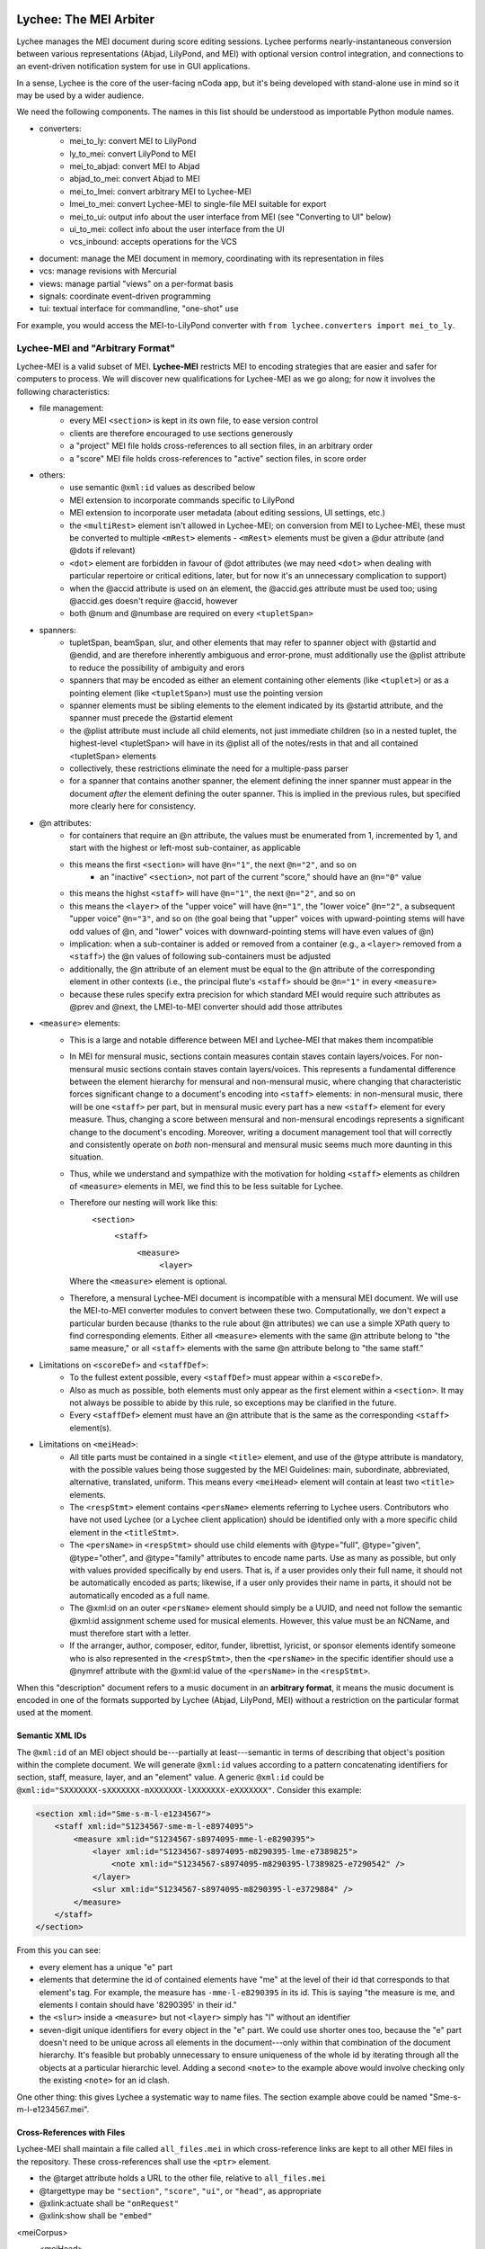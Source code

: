 Lychee: The MEI Arbiter
=======================

Lychee manages the MEI document during score editing sessions. Lychee performs nearly-instantaneous
conversion between various representations (Abjad, LilyPond, and MEI) with optional version control
integration, and connections to an event-driven notification system for use in GUI applications.

In a sense, Lychee is the core of the user-facing nCoda app, but it's being developed with
stand-alone use in mind so it may be used by a wider audience.

We need the following components. The names in this list should be understood as importable Python
module names.

- converters:
    - mei_to_ly: convert MEI to LilyPond
    - ly_to_mei: convert LilyPond to MEI
    - mei_to_abjad: convert MEI to Abjad
    - abjad_to_mei: convert Abjad to MEI
    - mei_to_lmei: convert arbitrary MEI to Lychee-MEI
    - lmei_to_mei: convert Lychee-MEI to single-file MEI suitable for export
    - mei_to_ui: output info about the user interface from MEI (see "Converting to UI" below)
    - ui_to_mei: collect info about the user interface from the UI
    - vcs_inbound: accepts operations for the VCS
- document: manage the MEI document in memory, coordinating with its representation in files
- vcs: manage revisions with Mercurial
- views: manage partial "views" on a per-format basis
- signals: coordinate event-driven programming
- tui: textual interface for commandline, "one-shot" use

For example, you would access the MEI-to-LilyPond converter with
``from lychee.converters import mei_to_ly``.

Lychee-MEI and "Arbitrary Format"
---------------------------------

Lychee-MEI is a valid subset of MEI. **Lychee-MEI** restricts MEI to encoding strategies that are
easier and safer for computers to process. We will discover new qualifications for Lychee-MEI as we
go along; for now it involves the following characteristics:

- file management:
    - every MEI ``<section>`` is kept in its own file, to ease version control
    - clients are therefore encouraged to use sections generously
    - a "project" MEI file holds cross-references to all section files, in an arbitrary order
    - a "score" MEI file holds cross-references to "active" section files, in score order
- others:
    - use semantic ``@xml:id`` values as described below
    - MEI extension to incorporate commands specific to LilyPond
    - MEI extension to incorporate user metadata (about editing sessions, UI settings, etc.)
    - the ``<multiRest>`` element isn't allowed in Lychee-MEI; on conversion from MEI to Lychee-MEI,
      these must be converted to multiple ``<mRest>`` elements
      - ``<mRest>`` elements must be given a @dur attribute (and @dots if relevant)
    - ``<dot>`` element are forbidden in favour of @dot attributes (we may need ``<dot>`` when
      dealing with particular repertoire or critical editions, later, but for now it's an
      unnecessary complication to support)
    - when the @accid attribute is used on an element, the @accid.ges attribute must be used too;
      using @accid.ges doesn't require @accid, however
    - both @num and @numbase are required on every ``<tupletSpan>``
- spanners:
    - tupletSpan, beamSpan, slur, and other elements that may refer to spanner object with @startid
      and @endid, and are therefore inherently ambiguous and error-prone, must additionally use the
      @plist attribute to reduce the possibility of ambiguity and erors
    - spanners that may be encoded as either an element containing other elements (like ``<tuplet>``)
      or as a pointing element (like ``<tupletSpan>``) must use the pointing version
    - spanner elements must be sibling elements to the element indicated by its @startid attribute,
      and the spanner must precede the @startid element
    - the @plist attribute must include all child elements, not just immediate children (so in a
      nested tuplet, the highest-level <tupletSpan> will have in its @plist all of the notes/rests
      in that and all contained <tupletSpan> elements
    - collectively, these restrictions eliminate the need for a multiple-pass parser
    - for a spanner that contains another spanner, the element defining the inner spanner must
      appear in the document *after* the element defining the outer spanner. This is implied in the
      previous rules, but specified more clearly here for consistency.
- @n attributes:
    - for containers that require an @n attribute, the values must be enumerated from 1, incremented
      by 1, and start with the highest or left-most sub-container, as applicable
    - this means the first ``<section>`` will have ``@n="1"``, the next ``@n="2"``, and so on
        - an "inactive" ``<section>``, not part of the current "score," should have an ``@n="0"``
          value
    - this means the highst ``<staff>`` will have ``@n="1"``, the next ``@n="2"``, and so on
    - this means the ``<layer>`` of the "upper voice" will have ``@n="1"``, the "lower voice"
      ``@n="2"``, a subsequent "upper voice" ``@n="3"``, and so on (the goal being that "upper"
      voices with upward-pointing stems will have odd values of @n, and "lower" voices with
      downward-pointing stems will have even values of @n)
    - implication: when a sub-container is added or removed from a container (e.g., a ``<layer>``
      removed from  a ``<staff>``) the @n values of following sub-containers must be adjusted
    - additionally, the @n attribute of an element must be equal to the @n attribute of the
      corresponding element in other contexts (i.e., the principal flute's ``<staff>`` should be
      ``@n="1"`` in every ``<measure>``
    - because these rules specify extra precision for which standard MEI would require such
      attributes as @prev and @next, the LMEI-to-MEI converter should add those attributes
- ``<measure>`` elements:
    - This is a large and notable difference between MEI and Lychee-MEI that makes them incompatible
    - In MEI for mensural music, sections contain measures contain staves contain layers/voices. For
      non-mensural music sections contain staves contain layers/voices. This represents a fundamental
      difference between the element hierarchy for mensural and non-mensural music, where changing
      that characteristic forces significant change to a document's encoding into ``<staff>``
      elements: in non-mensural music, there will be one ``<staff>`` per part, but in mensural music
      every part has a new ``<staff>`` element for every measure. Thus, changing a score between
      mensural and non-mensural encodings represents a significant change to the document's encoding.
      Moreover, writing a document management tool that will correctly and consistently operate on
      *both* non-mensural and mensural music seems much more daunting in this situation.
    - Thus, while we understand and sympathize with the motivation for holding ``<staff>`` elements
      as children of ``<measure>`` elements in MEI, we find this to be less suitable for Lychee.
    - Therefore our nesting will work like this:
        ``<section>``
            ``<staff>``
                ``<measure>``
                    ``<layer>``
      Where the ``<measure>`` element is optional.
    - Therefore, a mensural Lychee-MEI document is incompatible with a mensural MEI document. We
      will use the MEI-to-MEI converter modules to convert between these two. Computationally, we
      don't expect a particular burden because (thanks to the rule about @n attributes) we can use
      a simple XPath query to find corresponding elements. Either all ``<measure>`` elements with
      the same @n attribute belong to "the same measure," or all ``<staff>`` elements with the same
      @n attribute belong to "the same staff."
- Limitations on ``<scoreDef>`` and ``<staffDef>``:
    - To the fullest extent possible, every ``<staffDef>`` must appear within a ``<scoreDef>``.
    - Also as much as possible, both elements must only appear as the first element within a
      ``<section>``. It may not always be possible to abide by this rule, so exceptions may be
      clarified in the future.
    - Every ``<staffDef>`` element must have an @n attribute that is the same as the corresponding
      ``<staff>`` element(s).
- Limitations on ``<meiHead>``:
    - All title parts must be contained in a single ``<title>`` element, and use of the @type
      attribute is mandatory, with the possible values being those suggested by the MEI Guidelines:
      main, subordinate, abbreviated, alternative, translated, uniform. This means every ``<meiHead>``
      element will contain at least two ``<title>`` elements.
    - The ``<respStmt>`` element contains ``<persName>`` elements referring to Lychee users.
      Contributors who have not used Lychee (or a Lychee client application) should be identified
      only with a more specific child element in the ``<titleStmt>``.
    - The ``<persName>`` in ``<respStmt>`` should use child elements with @type="full", @type="given",
      @type="other", and @type="family" attributes to encode name parts. Use as many as possible,
      but only with values provided specifically by end users. That is, if a user provides only their
      full name, it should not be automatically encoded as parts; likewise, if a user only provides
      their name in parts, it should not be automatically encoded as a full name.
    - The @xml:id on an outer ``<persName>`` element should simply be a UUID, and need not follow
      the semantic @xml:id assignment scheme used for musical elements. However, this value must be
      an NCName, and must therefore start with a letter.
    - If the arranger, author, composer, editor, funder, librettist, lyricist, or sponsor elements
      identify someone who is also represented in the ``<respStmt>``, then the ``<persName>`` in
      the specific identifier should use a @nymref attribute with the @xml:id value of the
      ``<persName>`` in the ``<respStmt>``.

When this "description" document refers to a music document in an **arbitrary format**, it means the
music document is encoded in one of the formats supported by Lychee (Abjad, LilyPond, MEI) without a
restriction on the particular format used at the moment.

Semantic XML IDs
^^^^^^^^^^^^^^^^

The ``@xml:id`` of an MEI object should be---partially at least---semantic in terms of describing
that object's position within the complete document. We will generate ``@xml:id`` values according
to a pattern concatenating identifiers for section, staff, measure, layer, and an "element" value.
A generic ``@xml:id`` could be ``@xml:id="SXXXXXXX-sXXXXXXX-mXXXXXXX-lXXXXXXX-eXXXXXXX"``.
Consider this example:

.. sourcecode:: xml

    <section xml:id="Sme-s-m-l-e1234567">
        <staff xml:id="S1234567-sme-m-l-e8974095">
            <measure xml:id="S1234567-s8974095-mme-l-e8290395">
                <layer xml:id="S1234567-s8974095-m8290395-lme-e7389825">
                    <note xml:id="S1234567-s8974095-m8290395-l7389825-e7290542" />
                </layer>
                <slur xml:id="S1234567-s8974095-m8290395-l-e3729884" />
            </measure>
        </staff>
    </section>

From this you can see:

- every element has a unique "e" part
- elements that determine the id of contained elements have "me" at the level of their id that
  corresponds to that element's tag. For example, the measure has ``-mme-l-e8290395`` in its id.
  This is saying "the measure is me, and elements I contain should have '8290395' in their id."
- the ``<slur>`` inside a ``<measure>`` but not ``<layer>`` simply has "l" without an identifier
- seven-digit unique identifiers for every object in the "e" part. We could use shorter ones too,
  because the "e" part doesn't need to be unique across all elements in the document---only within
  that combination of the document hierarchy. It's feasible but probably unnecessary to ensure
  uniqueness of the whole id by iterating through all the objects at a particular hierarchic level.
  Adding a second ``<note>`` to the example above would involve checking only the existing
  ``<note>`` for an id clash.

One other thing: this gives Lychee a systematic way to name files. The section example above could
be named "Sme-s-m-l-e1234567.mei".

Cross-References with Files
^^^^^^^^^^^^^^^^^^^^^^^^^^^

Lychee-MEI shall maintain a file called ``all_files.mei`` in which cross-reference links are kept
to all other MEI files in the repository. These cross-references shall use the ``<ptr>`` element.

- the @target attribute holds a URL to the other file, relative to ``all_files.mei``
- @targettype may be ``"section"``, ``"score"``, ``"ui"``, or ``"head"``, as appropriate
- @xlink:actuate shall be ``"onRequest"``
- @xlink:show shall be ``"embed"``

<meiCorpus>
    <meiHead>
        <ptr targettype="head" target="meihead.xml" xlink:actuate="onRequest" xlink:show="embed"/>
    </meiHead>
    <mei>
        <ptr targettype="score" target="score.xml" xlink:actuate="onRequest" xlink:show="embed"/>
        <ptr targettype="section" target="Sme-s-m-l-e4837298.mei" xlink:actuate="onRequest" xlink:show="embed"/>
        <ptr targettype="section" target="Sme-s-m-l-e9376275.mei" xlink:actuate="onRequest" xlink:show="embed"/>
        ...
    </mei>
</meiCorpus>

Note that this isn't valid MEI. It should be, and I'll figure out how later, but I just can't seem
to find a useful place for a <ptr> like this.

One-shot and Interactive Modes
------------------------------

Depending on the usage situation, Lychee may run in one-shot or interactive mode.

**One-shot mode** loads a complete document in an arbitrary format, optionally creates a new commit
in the VCS, and saves a complete document in an arbitrary format. The program begins and ends
execution with a single action. This situation corresponds to Lychee being run from the commandline,
or as a simple format converter.

**Interactive mode** starts execution and runs as a daemon, waiting for actions. An action is
initiated by triggering a signal in the ``signals`` module: Lychee accepts a complete or partial
document along with instructions about which part of the document is being sent; a new commit may
be created in the VCS, or a patch on the Mercurial Queue stack, or a similar event; finally,
additional signals are emitted from the ``signals`` module, indicating the updated material and its
position in the overall document, so that user interface components may update their appearance.
This situation corresponds to Lychee being run as the core of a GUI application, or in cooperation
with the core of a GUI application.

Generic Workflow
----------------

Every action Lychee performs will use the same basic workflow with four steps: inbound, document,
vcs, and outbound.

The **inbound** step converts from an arbitrary format to Lychee-MEI. When running in interactive
mode, the ``views`` module is given information on what portion of the document is being updated.

The **document** step manages changes to the internal MEI document, determining which specific files
must be modified, and creating or deleting them as required. In some situations, this step will be
skipped entirely if, for example, the user requested to see a different changeset from the VCS,
which won't require any changes in this step.

The **vcs** step manages the VCS repository in which the project is being managed. New changes will
be entered in a new revision, but other actions are possible depending on the user's actions. This
step may be skipped entirely if Lychee is configured not to use a VCS.

The **outbound** step converts from Lychee-MEI to (an) arbitrary format(s). When running in
interactive mode, the ``views`` module produces information on what portion of the document is
being updated.

Note that the "conversion" steps do not necessarily work as simple format converters for musical
information. For example, the ``mei_to_ui`` converter module issues changes for the user interface
according to changes in the MEI document. As another example, the ``vcs_inbound`` module allows
users to issue version control commands, like making a commit or switching to a different branch.

Converters
==========

Each converter module, designed in the way most suitable for the module author's skills, provides a
public interface with a single function, convert(), that performs conversions as appropriate for
that module. Thus for example ``lychee.converters.mei_to_ly.convert()`` accepts an MEI document and
produces a LilyPond document.

**Inbound converters** result in a Lychee-MEI document as xml.etree.ElementTree.ElementTree objects
(or Element, in the case of partial documents), along with instructions on what part of the document
is being updated. (The ``views`` module determines which part of the Lychee-MEI this corresponds to).

**Outbound converters** start with (a portion of) a Lychee-MEI document, along with instructions on
what part of the document is being updated. (The ``views`` module determines which part of the
other representation this corresponds to).

Each converter must be capable of accepting an incomplete document and producing the corresponding
incomplete output, or emitting an error signal if the incomplete input is insufficient to produce
corresponding valid output. For example, ``Element('note', {'pname': 'c'})`` given to the
``mei_to_ly`` module should result in ``'c'`` as output, even though the single Element is not a
complete and valid MEI document, and the single-character string is not a complete and valid
LilyPond document. Yet if ``mei_to_ly`` receives ``Element('slur', {'plist': '#123 #443'})`` as
input, there is not enough information to produce any sensible output, so the module ought to emit
an error signal.

Future modules will convert data between MEI and MusicXML, and MEI and music21.

Note that converter modules will always convert between Lychee-MEI and another format. However, the
@xml:id values assigned by the converter modules will not conform to the Lychee-MEI guidelines; they
should instead be used by the converter module to help track the correlation between objects in
their LMEI and external representation. The ``views`` module is responsible for converting the
@xml:id attributes from format-specific to Lychee-MEI values (and will not work without its ability
to do so). For this reason, the converters' @xml:id attributes must not change unless an element is
changed (meaning it is new or it replaces an element in Lychee's existing internal representation)
and that the converter-assigned @xml:id must change if an element does change.

Also note that a conversion through Lychee from one format to the same format, like
LilyPond-to-MEI-to-LilyPond, need not produce an identical file at the end. Although the content
must be identical, its formatting does not need to be.

Special Case: MEI-to-MEI Converter
----------------------------------

We will require an MEI-to-MEI conversion both for inbound and outbound conversions. On the way in,
this will be to convert (nearly?) any valid MEI document into a valid Lychee-MEI document. On the
way out, this will probably mostly be to substitute the appropriate files into the "playlist" file.

Special Case: Converting to UI
------------------------------

Another unusual situation is the storage of user interface settings and usage data in MEI. We will
need to extend MEI to deal with this information. It may then still be application-specific (not
transferrable between applications that use Lychee) and will not likely be incorporated into the
"upstream" MEI standard.

We can store all sorts of things here, so every musical document is like a "session" in an IDE (or
at least a "session" in the Kate text editor, if that helps anyone). We can even store things to
the detail of what proportion of the screen is occupied by various interface components. We can
still manage this with the generic workflow, and maybe in the style of the *React.js* GUI framework:
a user will make the motion to change a dial, and they'll think they changed the dial, but really
they caused a change that was put into Lychee, stored in the MEI file, and then the dial was told
by Lychee that it should update its position.

These "conversions" will be handled by the ``mei_to_ui`` and ``ui_to_mei`` modules.

Special Case: Converting from UI
--------------------------------

Every change the user makes in the interface, if it's a change that may contribute to changing the
musical score proper, as stored in MEI, must be recorded in the MEI itself. What this means in
practice is that we're likely to need a separate MEI-like file (that will really hold data part of
a custom MEI extension) in the repository to hold these changes, and we'll have to find some way to
manage the abundance of information this will create.

Here's the problem: if we're using the VCS to manage the undo/redo stack (which we are---see
"Session Changesets" below) then it's likely that we'll end up generating a lot of changes that
won't convert successfully into MEI, and therefore can't be saved in the VCS and, by extension,
therefore can't be saved into the undo/redo stack. (Why so many changes that can't be converted to
valid MEI? Because I predict users will start writing something, pause to think part-way through,
and the pause will be long enough to cause a new undo/redo commit).

Therefore... ? I'm still thinking about how we can deal with this. It may just be a silly idea to
manage the undo/redo stack in a Mercurial repository!

Special Case: VCS Inbound
-------------------------

The ``lychee.converters.vcs_inbound`` module allows operations with the ``lychee.vcs`` module.
Possible user actions are described in the following section, "VCS: Mercurial Integration."

The Document Module
===================

The ``document`` module is responsible for managing and coordinating the in-memory ``Element``
representation of the MEI document with the in-files representation, and also negotiating updates
to portions of those document representations.

There are three "touch points" for where such document management is required:
    1. incorporating the inbound change to the document,
    1. "sectionalizing" that change into files, and
    1. sending updated portions of the document for outbound listeners.

Document manipulation will always take place in ``<section>`` elements. At first, this will be
restriected to top-level section---the ``<section>`` that is "highest" in the element hierarchy.
We will build the functionality to update subsections, but doing it initially seems too complicated.

The ``document`` module will handle requests for portions of the document in memory as ``Element``
objects, to be used by the inbound and outbound converters. The module will also save the
``Element`` structure into, and load it from, per-``<section>`` files. This sounds completely
straight-forward, but I expect that managing the cross-references between Lychee-MEI documents is
going to be complicated enough to warrant a separate module.

Initially, other modules will only be able to request (for modification or outbound converstion)
and submit (the modified) document as a whole. The VCS can determine for itself whether particular
per-``<section>`` files have been modified and should be committed. New elements submitted from the
inbound conversion will be assigned @xml:id values, and the ``views`` module will learn what they
are during outbound conversion.

In the medium term, hopefully before we release the prototype, modules will be able to request and
submit specific ``<section>`` elements. In the long term, Lychee should be able to take a "smallest
viable container" approach, working down to the ``<layer>``. We should limit the level of
optimization though, because the goal of requesting/using smaller document sections to begin with
is to reduce processing time spent with portions of the document that aren't being chaged. If the
partial-updates algorithm ends up costing just as much time, we're not really solving the problem.

VCS: Mercurial Integration
==========================

One of the core nCoda features is integration with a VCS (version control system) through the
``lychee.vcs`` module. This is a significant advantage for Frescobaldi users too, many of whom
have held their projects in VCS repositories for years. The ``vcs`` module is an abstraction layer
between Lychee and the VCS itself. This allows changing the actual VCS we use without affecting
Lychee beyond the ``vcs`` module. We may also support choosing between VCS programs at runtime.

The initial VCS is Mercurial, which we have chosen primarily because it is written in Python, which
yields two significant advantages. First, we can import Mercurial as a module directly into
``lychee.vcs``. Second, Mercurial can use nCoda's in-browser Python runtime without having to
cross over into another language. Even though the Git VCS is notably more popular than Mercurial
in 2015, the it poses unnecessary integration challenges for an initial solution.

Interacting with the VCS
------------------------

In their usual use cases, users will interecat with the VCS directly to manage the files under
version control. In Lychee, users will interact with the VCS indirectly through our GUI. We should
take this opportunity to relieve our users of the burden of learning advanced version control
topics. In particular, we want to allow users to learn about version control concepts without
having to remember command names or the differences between a *changeset* and a *commit*.

In addition, nCoda users will not be managing the *files* in their projects, since the focus is
rather on *musical sections*. Although each section is effectively stored in a file, Lychee will
use additional files for its own purposes, as described above in the "Lychee-MEI" section. For this
reason, even Frescobaldi users will usually want to be isolated from the files themselves, although
it will be easier for them to access the files and the VCS directly if they desire.

Session Changesets
------------------

A *session changeset* is a changeset (revision, commit) that we intend to be temporary---it should
not outlive a user's current session. A session changeset represents a single action in the user's
undo/redo stack. The idea is that every "change" a user makes will be entered as a changeset and,
if it can be converted successfully, it will be used to update all the views a user has open. When
a user chooses to "save" their work, all the existing session changesets will be "folded" into a
single, permanent changeset.

We can do this using Mercurial's "histedit" command, which is shipped by default, and bookmarks. We
will need to keep three bookmarks through the editing session, which may refer to one, two, or three
changesets. One, called "latest," marks the most recent changeset of either type. Another,
"permanent," marks the most recent permanent changeset from the start of the user's session (that
is, it will not move during a session). The final, "session_permanent," marks the most recent
changeset a user has "saved."

If we only track two bookmarks ("latest" and "permanent") then we effectively discard the undo/redo
stack every time a user "saves." Tracking three bookmarks allows us to undo actions that happened
before the most recent "save."

When a user ends their session, we can use "histedit" to "fold" the changesets between the
"permanent" and "session_permanent" changesets into a single changeset. (In Git, we would use
"interactive rebase" to "squash" the commits between the two "branches" into a single commit).
Any new changesets will be uploaded to the shared nCoda server, and/or somehow exported locally
to the user's own computer.

If a user wants to "save" while their "latest" changeset is "before" their "permanent_session"
changeset, or has effectively created a new "branch," we can offer to create for them a "branch"
in the GUI, which will be depicted similarly to Git branches (but differently than Mercurial
branches).

An interesting side-effect of representing the undo/redo stack with changesets is that, in effect,
users can share the undo/redo stack between users and across actual editing sessions. I think we
should disallow this, at least initially. Session changesets will be marked as "draft" (changing to
"public" when they are made "permanent" at the end of a session).

A drawback to this approach is that session changesets will be preserved in the repository's ``.hg``
directory so that users can revise their revised changesets. While this makes some sense for
programmers using Mercurial, Lychee will generate a new changeset with every user action, leading
to a large number of unused changesets relatively quickly. Furthermore, since users won't be
accessing their repository directly, these backup files are an outright waste of space. Thankfully,
these backups don't appear to be synchronized or pushed to servers, though we will have to confirm
this before too long. If it comes to it, we can simply delete the backup files.

We will also need to make some replacement "hgeditor" script that will allow us to handle the
"histedit" changeset revision file preparation without having to ask the user to open a text editor.

Branching and Bookmarking
-------------------------

In Mercurial, "bookmarks" are mostly equivalent to Git's "branches," while Mercurial's "branches"
represent a permanent diversion in development. Unlike with bookmarks (and Git branches) a changeset
permanently records information about the branch to which it was committed.

I suggest we create a new branch for every user who wants to work on the same document. Merging
between branches is permitted, but the permanent record will help us keep track of who works on
what. It may lead to a situation where popular scores take a lot of time and space to clone for
new users, but there should be a way around this with some of Facebook's Mercurial extensions.

Collaboration and Merging
-------------------------

We can use the same mechanisms for viewing changes and differences between "branches," whether
created by a single user with bookmarks or by many users with branches. In the beginning, we can
offer simple merge conflict resolution with ours/theirs-style resolution. Later, we can find a way
to let users resolve merges by themselves.

Views: Does It Go Here?
=======================

A **view** is a (portion of) a Lychee-MEI document, stored in another format (Abjad, LilyPond, MEI).
The ``views`` module tracks correlation between musical objects separately for every format, in two
mappings between a Lychee-MEI-compliant @xml:id value assinged by the ``views`` module itself and
the @xml:id values assigned by ``converters`` submodules. Therefore, it is the responsiblity of the
``views`` module to assign Lychee-MEI-compliant @xml:id attributes to the LMEI data it receives.

Sample Uses
-----------

Example 1: a user creates a new note with the Verovio point-and-click interface, so the LilyPond
representation of that moment should be updated with only that single new note---the whole MEI
document should not need to be converted from scratch. This means sending a single MEI ``<note>``
element to the ``mei_to_ly`` module, including instructions on where the note belongs in the
LilyPond representation.

Example 2: a user selects a two-measure section of music, and asks for nCoda to show it the Abjad
representation of those measures. The ``mei_to_abjad`` module should only be sent two measures.

Example 3: a user uploads a score from the MEI 2013 sample encodings to nCoda. The ``mei_to_mei``
module should be able to "break down" that encoding into Lychee-MEI format and update the Verovio,
LilyPond, and Abjad views of the document.

How It Works: Example
---------------------

This example converts from an Abjad/LilyPond/music21-like data format that doesn't exist. The
inbound converter receives three Note objects:

    >>> inbound = [Note('c4'), Note('d4'), Note('e4')]

Each note has a ``_lychee_id`` attribute:

    >>> inbound[0]._lychee_id
    'note-123'
    >>> inbound[1]._lychee_id
    'note-456'
    >>> inbound[2]._lychee_id
    'note-789'

They're converted to Lychee-MEI *but* with @xml:id attributes that match the other format's
``_lychee_id``:

    >>> inbound_mei = convert(inbound)
    >>> inbound_mei[0].tag
    Note
    >>> inbound_mei[0].get('xml:id')
    'note-123'

The ``views`` module replaces the @xml:id attributes with proper Lychee-MEI values. (And the values
of any element/attribute that refers to that @xml:id). ALong the way, ``views`` also generates
mappings between the external format's "id" and the corresponding Lychee-MEI @xml:id.

    >>> extern_to_mei_ids = {}
    >>> mei_to_extern_ids = {}
    >>> for element in every_element_in_the_score:
    ...     this_id = make_new_xml_id()
    ...     extern_to_mei_ids[element.get('xml:id')] = this_id
    ...     mei_to_extern_ids[this_id] = element.get('xml:id')
    ...     element.set('xml:id', this_id)
    ...
    >>>

The next time there's a change in the external-format, the ``views`` module has the context it needs
to determine context for the changes.

    >>> new_inbound = [Note('c4'), Note('d-4'), Note('e4')]
    >>> new_inbound[0]._lychee_id
    'note-123'
    >>> new_inbound[1]._lychee_id
    'note-912'
    >>> new_inbound[2]._lychee_id
    'note-789'

As long as we have enough context, the ``views`` module can determine that the ``Note`` that
previously had the id ``456`` should be replaced, and the surrounding two notes remain unchanged.
In addition, if there's an inbound change originating from a view in another format, we can use the
``mei_to_extern_ids`` mapping to know the ``_lychee_id`` values of the external-format objects that
have been modified.

Note that the "context" will initially be the whole document and soon the nearest ``<section>``.
Ideally we'll be able to narrow this down to ``<measure>`` or other similarly-sized containers.

For Abjad
^^^^^^^^^

Abjad objects are slotted, meaning we cannot add arbitrary attributes at runtime. Hopefully the
Abjad developers will create a purpose-built attribute for our use to hold an "id" value to use in
the ``views`` module. We can avoid having to recreate these attributes from scratch every time the
application starts by using the ``jsonpickle`` package to serialize our Abjad score into a text
file. This JSON data can also be stored in the VCS repository, if one is in use.

For LilyPond
^^^^^^^^^^^^

Positions in LilyPond documents can be recorded with line and column numbers. This may cause
problems if users like to reformat their files often, but (1) there can be ways around this, and
(2) if our converters are slow enough that this causes a problem, then we have other, bigger
problems to worry about.

Signals: Event-Driven Workflow Management
=========================================

Although signalling systems are conventionally used for event-driven programming, and they will
indeed be used for that in Lychee, they will also manage control flow through Lychee during one-shot
use. Another way to say this: whether run continuously with an event loop or in a single-action
context through the commandline interface, the ``lychee.signals`` module is responsible for managing
how control flows through the program.

The idea is to define a set of moments through the three-step workflow outlined above, with enough
detail that all required functionality can be triggered by, and will be able to trigger, relevant
signals.

All Lychee modules will be required to follow a signal specification, so that the ``signals`` module
acts as a central point of coordinated interaction between the modules. This will account for the
situation where, for example, two different functions must be run before progressing to the next
step in a workflow, but the order in which they are run is neither important nor deterministic.

Undoubtedly, we will have to design our workflow signals and the ``signals`` module carefully to
eliminate the possibility of a cyclic workflow.

One of the additional requirements for the ``signals`` module is to integrate cleanly and
effectively with other similar mechanisms. The most important concerns will be whatever mechanisms
are used by Frescobaldi (PyQt4 signals) and nCoda (???) for the user interfaces. For nCoda, we
should first try to use ``signals`` itself as the single signalling mechanism, but I expect we'll
have to complement it with a JavaScript-specific signalling library. In both cases, Lychee's
``signals`` module should act as the overall controller for Lychee-related activities, leaving the
other signalling mechanisms to serve as connection points between Lychee's client applications and
Lychee itself.

Signals-and-Slots: Description
------------------------------

For those who aren't familiar with the signal-and-slot mechanism, it's basically a combination of
inter-process communication (IPC) and regular function calls. Signals are defined and called with
function-like signatures, but (as with IPC) the caller doesn't know specifically which function is
called in the end. And there are no return values.

Consider an example signal, "mei_updated," which is defined as being triggered whenever the core
MEI document is finished being updated. When the MEI document has been updated, several independent
tasks may be required: the VCS may make a new commit; Verovio may be updated; a new LilyPond file
may be outputted. The problem is that the required tasks won't always be the same---it depends how
the program is configured to run at the moment. In nCoda, we won't usually be outputting a LilyPond
file, but in Frescobaldi we may not want to use the VCS. Furthermore, because of their dynamic
character, it's not necessarily obvious how to cause all of, and only the, desired functions to be
called.

The solution we will try is using the signals-and-slots mechanism, which acts in this case like an
intermediate, multiplexing function call. Some configuration management module "registers" a slot
with a signal. When the signal is "emitted," all the registered slots will be called in an
arbitrary order. It is the signal's responsibility to keep track of all its registered slots.

Consider this pseudocode elaboration of the "mei_updated" signal.

.. sourcecode:: python

    def update_mei(change_to_make):
        mei_file.write(change_to_make)
        signals.mei_updated.emit(mei_file.pathname)

    def make_a_commit(pathname):
        if settings.using('hg'):
            hg.add(pathname)
            ref = hg.commit('Made a change to {}'.format(pathname))
            signals.made_commit.emit(ref)

    def output_lilypond(pathname):
        if settings.using('lilypond'):
            mei_to_ly.output()
            signals.lilypond_updated.emit()

    signals.mei_updated.register(make_a_commit)
    signals.mei_updated.register(output_lilypond)

In this example, I've called the ``register()`` method on a signal to connect a slot. When some
other function, not shown here, calls ``update_mei()``, the "mei_updated" signal will be emitted,
causing both ``make_a_commit()`` and ``output_lilypond()`` to be called. They will both receive the
same argument that the signal was emitted with.

TUI: Commandline Interface
==========================

We can use the ``argparse`` module from the standard library.
https://docs.python.org/3.4/library/argparse.html

For the sketch this will be quite simple, and we can decide how to expand it later on, as required.
Obviously, no essential functionality should be kept in the ``tui`` module because it won't be used
when Lychee is operating on behalf of a GUI application like Frescobaldi or nCoda.

